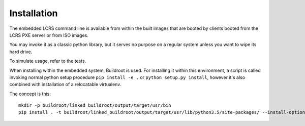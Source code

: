 .. highlight:: shell

============
Installation
============

The embedded LCRS command line is available from within the built images that
are booted by clients booted from the LCRS PXE server or from ISO images.

You may invoke it as a classic python library, but it serves no purpose on a
regular system unless you want to wipe its hard drive.

To simulate usage, refer to the tests.

When installing within the embedded system, Buildroot is used. For installing it
within this environment, a script is called invoking normal python setup
procedure ``pip install -e .`` or ``python setup.py install``, however it's
also combined with installation of a relocatable virtualenv.

The concept is this::

    mkdir -p buildroot/linked_buildroot/output/target/usr/bin
    pip install . -t buildroot/linked_buildroot/output/target/usr/lib/python3.5/site-packages/ --install-option="--install-scripts=buildroot/linked_buildroot/output/target/usr/bin" --upgrade
